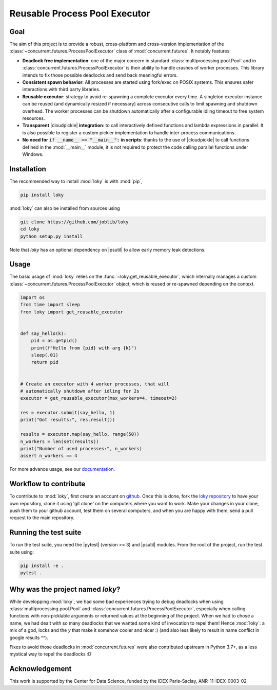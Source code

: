 .. raw:: html

    <img alt="Logo loky" src="_static/loky_logo.svg" width="128px"
     style="float: right;">

Reusable Process Pool Executor
==============================
|azurepipelines| |codecov|


Goal
~~~~

The aim of this project is to provide a robust, cross-platform and
cross-version implementation of the :class:`~concurrent.futures.ProcessPoolExecutor` class of
:mod:`concurrent.futures`. It notably features:

-  **Deadlock free implementation**: one of the major concern in standard :class:`multiprocessing.pool.Pool` and in :class:`concurrent.futures.ProcessPoolExecutor` is their ability to handle crashes of worker processes. This library intends to fix those possible deadlocks and send back meaningful errors.

-  **Consistent spawn behavior**: All processes are started using fork/exec on POSIX systems. This ensures safer interactions with third party libraries.

-  **Reusable executor**: strategy to avoid re-spawning a complete executor every time. A singleton executor instance can be reused (and dynamically resized if necessary) across consecutive calls to limit spawning and shutdown overhead. The worker processes can be shutdown automatically after a configurable idling timeout to free system resources.

-  **Transparent** |cloudpickle| **integration**: to call interactively defined functions and lambda expressions in parallel. It is also possible to register a custom pickler implementation to handle inter-process communications.

-  **No need for** :code:`if __name__ == "__main__":` **in scripts**: thanks to the use of |cloudpickle| to call functions defined in the :mod:`__main__` module, it is not required to protect the code calling parallel functions under Windows.


Installation
~~~~~~~~~~~~

The recommended way to install :mod:`loky` is with :mod:`pip`,

.. code:: bash

    pip install loky

:mod:`loky` can also be installed from sources using

.. code:: bash

    git clone https://github.com/joblib/loky
    cd loky
    python setup.py install

Note that `loky` has an optional dependency on |psutil| to allow early memory leak detections.

Usage
~~~~~

The basic usage of :mod:`loky` relies on the :func:`~loky.get_reusable_executor`, which internally manages a custom :class:`~concurrent.futures.ProcessPoolExecutor` object, which is reused or re-spawned depending on the context.

.. code:: python

    import os
    from time import sleep
    from loky import get_reusable_executor


    def say_hello(k):
        pid = os.getpid()
        print(f"Hello from {pid} with arg {k}")
        sleep(.01)
        return pid


    # Create an executor with 4 worker processes, that will
    # automatically shutdown after idling for 2s
    executor = get_reusable_executor(max_workers=4, timeout=2)

    res = executor.submit(say_hello, 1)
    print("Got results:", res.result())

    results = executor.map(say_hello, range(50))
    n_workers = len(set(results))
    print("Number of used processes:", n_workers)
    assert n_workers == 4

For more advance usage, see our documentation_.


Workflow to contribute
~~~~~~~~~~~~~~~~~~~~~~

To contribute to :mod:`loky`, first create an account on github_. Once this is done, fork the `loky repository`_ to have your own repository, clone it using 'git clone' on the computers where you want to work. Make your changes in your clone, push them to your github account, test them on several computers, and when you are happy with them, send a pull request to the main repository.

Running the test suite
~~~~~~~~~~~~~~~~~~~~~~

To run the test suite, you need the |pytest| (version >= 3) and |psutil|
modules. From the root of the project, run the test suite using:

.. code:: bash

    pip install -e .
    pytest .


Why was the project named `loky`?
~~~~~~~~~~~~~~~~~~~~~~~~~~~~~~~~~

While developping :mod:`loky`, we had some bad experiences trying to debug  deadlocks when using :class:`multiprocessing.pool.Pool` and :class:`concurrent.futures.ProcessPoolExecutor`, especially when calling functions with non-picklable arguments or returned values at the beginning of the project. When we had to chose a name, we had dealt with so many deadlocks that we wanted some kind of invocation to repel them! Hence :mod:`loky`: a mix of a god, locks and the `y` that make it somehow cooler and nicer :) (and also less likely to result in name conflict in google results ^^).

Fixes to avoid those deadlocks in :mod:`concurrent.futures` were also contributed upstream in Python 3.7+, as a less mystical way to repel the deadlocks :D

Acknowledgement
~~~~~~~~~~~~~~~

This work is supported by the Center for Data Science, funded by the
IDEX Paris-Saclay, ANR-11-IDEX-0003-02


.. |azurepipelines| image:: https://dev.azure.com/joblib/loky/_apis/build/status/joblib.loky?branchName=master
   :target: https://dev.azure.com/joblib/loky/_build?definitionId=2&_a=summary&repositoryFilter=2&branchFilter=38

.. |codecov| image:: https://codecov.io/gh/joblib/loky/branch/master/graph/badge.svg
   :target: https://codecov.io/gh/joblib/loky


.. |cloudpickle| raw:: html

    <a href="https://github.com/cloudpipe/cloudpickle">
        <code>cloudpickle</code>
    </a>

.. |psutil| raw:: html

    <a href="https://github.com/giampaolo/psutil">
        <code>psutil</code>
    </a>

.. |pytest| raw:: html

    <a href="https://pytest.org">
        <code>pytest</code>
    </a>

.. _github: http://github.com/

.. _`loky repository`: http://github.com/joblib/loky

.. _documentation:  http://loky.readthedocs.io/en/stable
